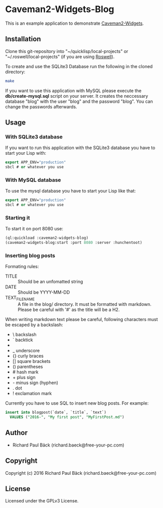 * Caveman2-Widgets-Blog
This is an example application to demonstrate [[https://github.com/ritschmaster/caveman2-widgets][Caveman2-Widgets]].

** Installation
Clone this git-repository into "~/quicklisp/local-projects" or
"~/.roswell/local-projects" (if you are using [[https://github.com/roswell/roswell][Roswell]]).
#+LATEX: \\\\
To create and use the SQLite3 Database run the following in the cloned
directory:
#+BEGIN_SRC bash
make
#+END_SRC
#+LATEX: \\\\
If you want to use this application with MySQL please execute the
*db/create-mysql.sql* script on your server. It creates the neccessary
database "blog" with the user "blog" and the password "blog". You can
change the passwords afterwards.
** Usage
*** With SQLite3 database
If you want to run this application with the SQLite3 database you have
to start your Lisp with:
#+BEGIN_SRC lisp
export APP_ENV="production"
sbcl # or whatever you use
#+END_SRC

*** With MySQL database
To use the mysql database you have to start your Lisp like that:
#+BEGIN_SRC lisp
export APP_ENV="production"
sbcl # or whatever you use
#+END_SRC

*** Starting it
To start it on port 8080 use:
#+BEGIN_SRC lisp
(ql:quickload :caveman2-widgets-blog)
(caveman2-widgets-blog:start :port 8080 :server :hunchentoot)
#+END_SRC

*** Inserting blog posts
Formating rules:
- TITLE :: Should be an unfomatted string
- DATE :: Should be YYYY-MM-DD
- TEXT_FILENAME :: A file in the blog/ directory. It must be formatted
                   with markdown. Please be careful with '#' as the
                   title will be a H2.

When writing markdown text please be careful, following characters
must be escaped by a backslash:
- \   backslash
- `   backtick
- *   asterisk
- _   underscore
- {}  curly braces
- []  square brackets
- ()  parentheses
- #   hash mark
- +       plus sign
- -       minus sign (hyphen)
- .   dot
- !   exclamation mark

Currently you have to use SQL to insert new blog posts. For example:
#+BEGIN_SRC sql
insert into blogpost(`date`, `title`, `text`)
  VALUES ("2016-", "My first post", "MyFirstPost.md")
#+END_SRC
** Author
- Richard Paul Bäck (richard.baeck@free-your-pc.com)

** Copyright
Copyright (c) 2016 Richard Paul Bäck (richard.baeck@free-your-pc.com)

** License
Licensed under the GPLv3 License.
